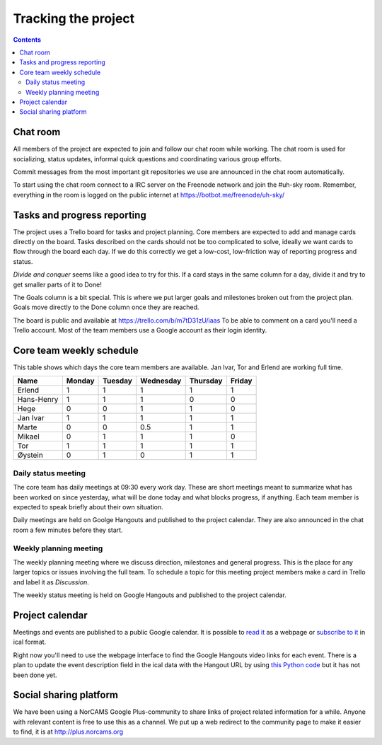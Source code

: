 ====================
Tracking the project
====================

.. contents::

Chat room
---------

All members of the project are expected to join and follow our chat room while
working. The chat room is used for socializing, status updates, informal quick
questions and coordinating various group efforts.

Commit messages from the most important git repositories we use are announced
in the chat room automatically.

To start using the chat room connect to a IRC server on the Freenode network
and join the #uh-sky room. Remember, everything in the room is logged on the
public internet at https://botbot.me/freenode/uh-sky/

Tasks and progress reporting
----------------------------

The project uses a Trello board for tasks and project planning. Core members
are expected to add and manage cards directly on the board. Tasks described on
the cards should not be too complicated to solve, ideally we want cards to flow
through the board each day. If we do this correctly we get a low-cost,
low-friction way of reporting progress and status.

*Divide and conquer* seems like a good idea to try for this. If a card stays in
the same column for a day, divide it and try to get smaller parts of it to Done!

The Goals column is a bit special. This is where we put larger goals and
milestones broken out from the project plan. Goals move directly to the Done
column once they are reached.

The board is public and available at https://trello.com/b/m7tD31zU/iaas To be
able to comment on a card you'll need a Trello account. Most of the team
members use a Google account as their login identity.

Core team weekly schedule
-------------------------

This table shows which days the core team members are available. Jan Ivar, Tor
and Erlend are working full time.

============ ============ ============ ============ ============ ============
   Name       Monday       Tuesday      Wednesday    Thursday     Friday
============ ============ ============ ============ ============ ============
Erlend        1            1            1            1            1
Hans-Henry    1            1            1            0            0
Hege          0            0            1            1            0
Jan Ivar      1            1            1            1            1
Marte         0            0            0.5          1            1
Mikael        0            1            1            1            0
Tor           1            1            1            1            1
Øystein       0            1            0            1            1
============ ============ ============ ============ ============ ============

Daily status meeting
^^^^^^^^^^^^^^^^^^^^

The core team has daily meetings at 09:30 every work day. These are short
meetings meant to summarize what has been worked on since yesterday, what will
be done today and what blocks progress, if anything. Each team member is
expected to speak briefly about their own situation.

Daily meetings are held on Goolge Hangouts and published to the project
calendar. They are also announced in the chat room a few minutes before they
start.

Weekly planning meeting
^^^^^^^^^^^^^^^^^^^^^^^

The weekly planning meeting where we discuss direction, milestones and general
progress. This is the place for any larger topics or issues involving the full
team. To schedule a topic for this meeting project members make a card in
Trello and label it as *Discussion*.

The weekly status meeting is held on Google Hangouts and published to the
project calendar.

Project calendar
----------------

Meetings and events are published to a public Google calendar. It is possible
to `read it`_ as a webpage or `subscribe to it`_ in ical format.

.. _read it: https://www.google.com/calendar/embed?src=kum6d33mfvaotbuo2bc921eaoo%40group.calendar.google.com&ctz=Europe/Oslo
.. _subscribe to it: https://www.google.com/calendar/ical/kum6d33mfvaotbuo2bc921eaoo%40group.calendar.google.com/public/basic.ics

Right now you'll need to use the webpage interface to find the Google Hangouts
video links for each event. There is a plan to update the event description
field in the ical data with the Hangout URL by using `this Python code`_ but it
has not been done yet.

.. _this Python code: https://github.com/Yeraze/CalendarHangout

Social sharing platform
-----------------------

We have been using a NorCAMS Google Plus-community to share links of project
related information for a while. Anyone with relevant content is free to use
this as a channel. We put up a web redirect to the community page to make it
easier to find, it is at http://plus.norcams.org

